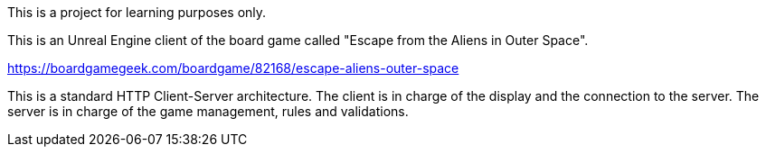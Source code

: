 This is a project for learning purposes only.

This is an Unreal Engine client of the board game called "Escape from the Aliens in Outer Space".

https://boardgamegeek.com/boardgame/82168/escape-aliens-outer-space

This is a standard HTTP Client-Server architecture. The client is in charge of the display and the connection to the server.
The server is in charge of the game management, rules and validations.